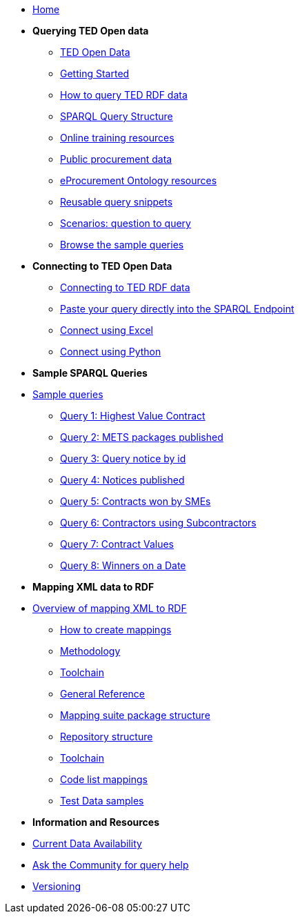 
* xref:ODS::index.adoc[Home]

* [.separated]#**Querying TED Open data**#
** xref:querying:index.adoc[TED Open Data]
** xref:querying:starting.adoc[Getting Started]
** xref:querying:RDF_how.adoc[How to query TED RDF data]
** xref:querying:structure.adoc[SPARQL Query Structure]
** xref:querying:tutorials.adoc[Online training resources]
** xref:querying:notice_data.adoc[Public procurement data]
** xref:querying:epo.adoc[eProcurement Ontology resources]
** xref:querying:snippets.adoc[Reusable query snippets]
** xref:querying:scenarios.adoc[Scenarios: question to query]
** xref:samples:index.adoc[Browse the sample queries]

* [.separated]#**Connecting to TED Open Data**#
** xref:connecting:index.adoc[Connecting to TED RDF data]
** xref:connecting:sparql.adoc[Paste your query directly into the SPARQL Endpoint]
** xref:connecting:excel.adoc[Connect using Excel]
** xref:connecting:python.adoc[Connect using Python]


* [.separated]#**Sample SPARQL Queries**#
* xref:samples:index.adoc[Sample queries]
** xref:samples:query1.adoc[Query 1: Highest Value Contract]
** xref:samples:query2.adoc[Query 2: METS packages published]
** xref:samples:query3.adoc[Query 3: Query notice by id]
** xref:samples:query4.adoc[Query 4: Notices published]
** xref:samples:query5.adoc[Query 5: Contracts won by SMEs]
** xref:samples:query6.adoc[Query 6: Contractors using Subcontractors]
** xref:samples:query7.adoc[Query 7: Contract Values]
** xref:samples:query8.adoc[Query 8: Winners on a Date]



* [.separated]#**Mapping XML data to RDF**#
* xref:mapping:index.adoc[Overview of mapping XML to RDF]
** xref:mapping:mapping_how.adoc[How to create mappings]
** xref:mapping:methodology.adoc[Methodology]
** xref:mapping:toolchain.adoc[Toolchain]
** xref:mapping:genref.adoc[General Reference]
** xref:mapping:mapping-suite-structure.adoc[Mapping suite package structure]
** xref:mapping:repository-structure.adoc[Repository structure]
** xref:mapping:toolchain.adoc[Toolchain]
** xref:mapping:code-list-resources.adoc[Code list mappings]
** xref:mapping:preparing-test-data.adoc[Test Data samples]

* [.separated]#**Information and Resources**#
* xref:samples:data_availability.adoc[Current Data Availability]
* https://github.com/OP-TED/ted-rdf-docs[Ask the Community for query help]
* xref:mapping:versioning.adoc[Versioning]

